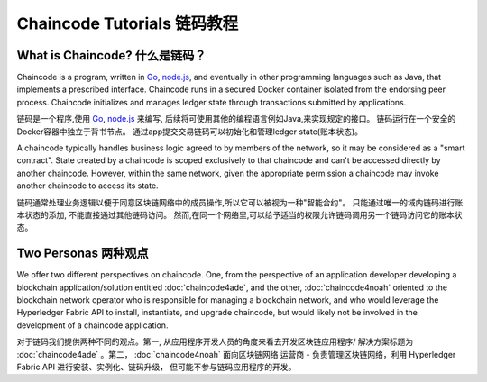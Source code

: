 Chaincode Tutorials 链码教程
===================

What is Chaincode? 什么是链码？
------------------

Chaincode is a program, written in `Go <https://golang.org>`_, `node.js <https://nodejs.org>`_,
and eventually in other programming languages such as Java, that implements a
prescribed interface. Chaincode runs in a secured Docker container isolated from
the endorsing peer process. Chaincode initializes and manages ledger state
through transactions submitted by applications.

链码是一个程序,使用 `Go <https://golang.org>`_, `node.js <https://nodejs.org>`_ 来编写,
后续将可使用其他的编程语言例如Java,来实现规定的接口。
链码运行在一个安全的Docker容器中独立于背书节点。
通过app提交交易链码可以初始化和管理ledger state(账本状态)。

A chaincode typically handles business logic agreed to by members of the
network, so it may be considered as a "smart contract". State created by a
chaincode is scoped exclusively to that chaincode and can't be accessed
directly by another chaincode. However, within the same network, given
the appropriate permission a chaincode may invoke another chaincode to
access its state.

链码通常处理业务逻辑以便于同意区块链网络中的成员操作,所以它可以被视为一种"智能合约"。
只能通过唯一的域内链码进行账本状态的添加, 不能直接通过其他链码访问。
然而,在同一个网络里,可以给予适当的权限允许链码调用另一个链码访问它的账本状态。

Two Personas 两种观点
------------

We offer two different perspectives on chaincode. One, from the perspective of
an application developer developing a blockchain application/solution
entitled :doc:`chaincode4ade`, and the other, :doc:`chaincode4noah` oriented
to the blockchain network operator who is responsible for managing a blockchain
network, and who would leverage the Hyperledger Fabric API to install,
instantiate, and upgrade chaincode, but would likely not be involved in the
development of a chaincode application.

对于链码我们提供两种不同的观点。第一, 从应用程序开发人员的角度来看去开发区块链应用程序/
解决方案标题为 :doc:`chaincode4ade` 。第二， :doc:`chaincode4noah` 面向区块链网络
运营商 - 负责管理区块链网络，利用 Hyperledger Fabric API 进行安装、实例化、链码升级，
但可能不参与链码应用程序的开发。
